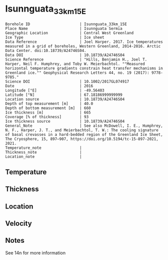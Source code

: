 * Isunnguata_33km_15E
:PROPERTIES:
:header-args:jupyter-python+: :session ds :kernel ds
:clearpage: t
:END:

#+NAME: ingest_meta
#+BEGIN_SRC bash :results verbatim :exports results
cat meta.bsv | sed 's/|/@| /' | column -s"@" -t
#+END_SRC

#+RESULTS: ingest_meta
#+begin_example
Borehole ID                      | Isunnguata_33km_15E
Place Name                       | Isunnguata Sermia
Geographic Location              | Central West Greenland
Ice Type                         | Ice sheet
Data Reference                   | Joel Harper. 2017. Ice temperatures measured in a grid of boreholes, Western Greenland, 2014-2016. Arctic Data Center. doi:10.18739/A24746S04.
Data DOI                         | 10.18739/A24746S04
Science Reference                | "Hills, Benjamin H., Joel T. Harper, Neil F. Humphrey, and Toby W. Meierbachtol. ""Measured horizontal temperature gradients constrain heat transfer mechanisms in Greenland ice."" Geophysical Research Letters 44, no. 19 (2017): 9778-9785."
Science DOI                      | 10.1002/2017GL074917
Date                             | 2016
Longitude [°E]                   | -49.56403
Latitude [°N]                    | 67.18186999999999
Location source                  | 10.18739/A24746S04
Depth of top measurement [m]     | 40.0
Depth of bottom measurement [m]  | 660
Ice thickness [m]                | 665
Coverage [% of thickness]        | 93
Ice thickness source             | 10.18739/A24746S04
General_Note                     | See also McDowell, I. E., Humphrey, N. F., Harper, J. T., and Meierbachtol, T. W.: The cooling signature of basal crevasses in a hard-bedded region of the Greenland Ice Sheet, The Cryosphere, 15, 897–907, https://doi.org/10.5194/tc-15-897-2021, 2021.
Temperature_note                 | 
Thickness_note                   | 
Location_note                    | 
#+end_example

** Temperature

** Thickness

** Location

** Velocity

** Notes

See 14n for more information

** Data                                                 :noexport:

#+NAME: ingest_data
#+BEGIN_SRC bash :exports results
cat data.csv | sort -t, -n -k1
#+END_SRC

#+RESULTS: ingest_data
|   d |      t |
|  40 | -10.94 |
|  60 | -11.13 |
|  80 | -11.31 |
| 100 |  -11.5 |
| 120 | -11.56 |
| 140 | -11.81 |
| 160 | -11.81 |
| 180 | -11.88 |
| 200 |  -12.0 |
| 220 | -12.06 |
| 240 | -11.94 |
| 260 |  -12.0 |
| 280 | -11.88 |
| 300 | -11.75 |
| 320 | -11.56 |
| 340 | -11.38 |
| 360 | -10.75 |
| 380 |  -10.5 |
| 400 | -10.31 |
| 420 |  -9.94 |
| 440 |  -9.44 |
| 460 |  -8.94 |
| 480 |  -8.31 |
| 500 |  -7.63 |
| 520 |  -6.94 |
| 530 |   -6.5 |
| 540 |  -6.06 |
| 550 |  -5.63 |
| 560 |  -5.25 |
| 570 |  -4.81 |
| 580 |  -4.31 |
| 590 |  -3.88 |
| 600 |  -3.38 |
| 610 |  -2.94 |
| 620 |  -2.44 |
| 630 |  -1.94 |
| 640 |  -1.38 |
| 650 |   -1.0 |
| 660 |   -0.5 |


